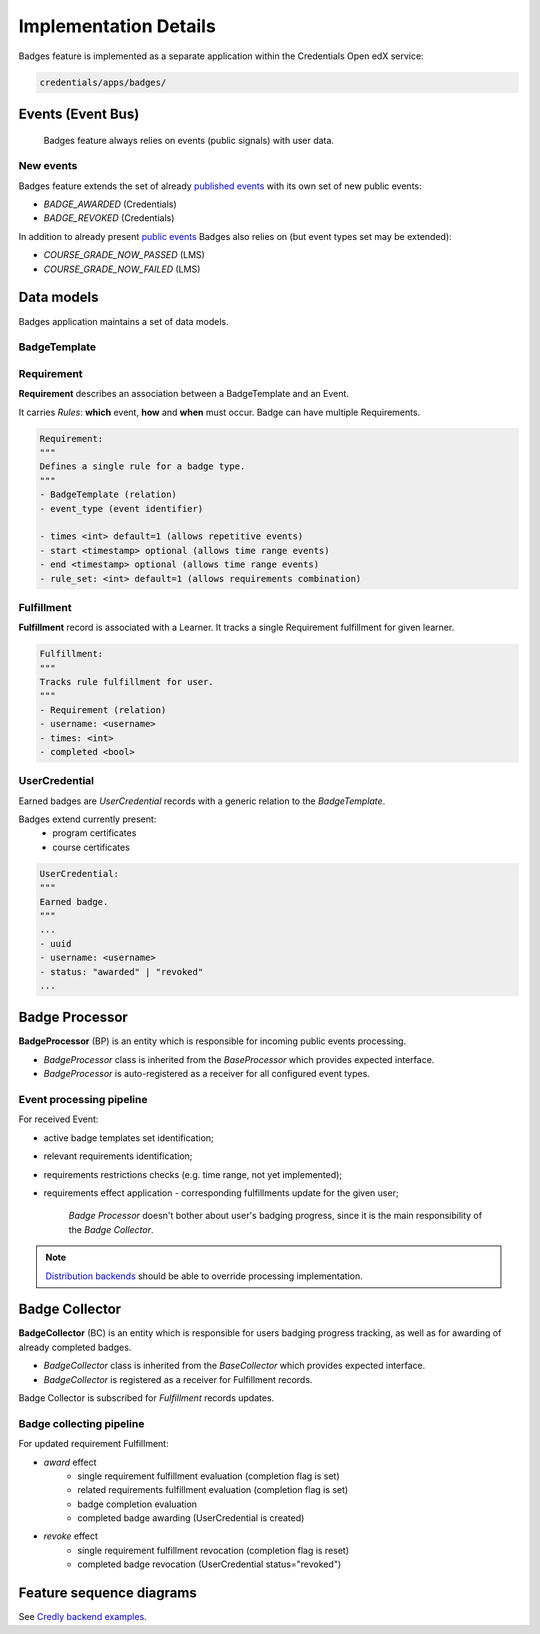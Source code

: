 Implementation Details
======================

Badges feature is implemented as a separate application within the Credentials Open edX service:

.. code-block::

        credentials/apps/badges/

Events (Event Bus)
------------------

        Badges feature always relies on events (public signals) with user data.

New events
~~~~~~~~~~

Badges feature extends the set of already `published events`_ with its own set of new public events:

- `BADGE_AWARDED` (Credentials)
- `BADGE_REVOKED` (Credentials)

In addition to already present `public events`_ Badges also relies on (but event types set may be extended):

- `COURSE_GRADE_NOW_PASSED` (LMS)
- `COURSE_GRADE_NOW_FAILED` (LMS)


Data models
-----------

Badges application maintains a set of data models.

BadgeTemplate
~~~~~~~~~~~~~



Requirement
~~~~~~~~~~~

**Requirement** describes an association between a BadgeTemplate and an Event.

It carries *Rules*: **which** event, **how** and **when** must occur.
Badge can have multiple Requirements.

.. code-block:: python

        Requirement:
        """
        Defines a single rule for a badge type.
        """
        - BadgeTemplate (relation)
        - event_type (event identifier)

        - times <int> default=1 (allows repetitive events)
        - start <timestamp> optional (allows time range events)
        - end <timestamp> optional (allows time range events)
        - rule_set: <int> default=1 (allows requirements combination)

Fulfillment
~~~~~~~~~~~

**Fulfillment** record is associated with a Learner. It tracks a single Requirement fulfillment for given learner.

.. code-block:: python

        Fulfillment:
        """
        Tracks rule fulfillment for user.
        """
        - Requirement (relation)
        - username: <username>
        - times: <int>
        - completed <bool>

UserCredential
~~~~~~~~~~~~~~

Earned badges are `UserCredential` records with a generic relation to the `BadgeTemplate`.

Badges extend currently present:
        - program certificates
        - course certificates

.. code-block:: python

        UserCredential:
        """
        Earned badge.
        """
        ...
        - uuid
        - username: <username>
        - status: "awarded" | "revoked"
        ...


Badge Processor
---------------

**BadgeProcessor** (BP) is an entity which is responsible for incoming public events processing.

- `BadgeProcessor` class is inherited from the `BaseProcessor` which provides expected interface.
- `BadgeProcessor` is auto-registered as a receiver for all configured event types.

Event processing pipeline
~~~~~~~~~~~~~~~~~~~~~~~~~

For received Event:

- active badge templates set identification;
- relevant requirements identification;
- requirements restrictions checks (e.g. time range, not yet implemented);
- requirements effect application - corresponding fulfillments update for the given user;

        `Badge Processor` doesn't bother about user's badging progress, since it is the main responsibility of the `Badge Collector`.

.. note::
        `Distribution backends`_ should be able to override processing implementation.

Badge Collector
---------------

**BadgeCollector** (BC) is an entity which is responsible for users badging progress tracking, as well as for awarding of already completed badges.

- `BadgeCollector` class is inherited from the `BaseCollector` which provides expected interface.
- `BadgeCollector` is registered as a receiver for Fulfillment records.

Badge Collector is subscribed for `Fulfillment` records updates.

Badge collecting pipeline
~~~~~~~~~~~~~~~~~~~~~~~~~

For updated requirement Fulfillment:

- `award` effect
        - single requirement fulfillment evaluation (completion flag is set)
        - related requirements fulfillment evaluation (completion flag is set)
        - badge completion evaluation
        - completed badge awarding (UserCredential is created)
- `revoke` effect
        - single requirement fulfillment revocation (completion flag is reset)
        - completed badge revocation (UserCredential status="revoked")

Feature sequence diagrams
-------------------------

See `Credly backend examples`_.

.. _published events: /event_bus.html#events-published
.. _public events: /event_bus.html#events-consumed
.. _Distribution backends: distribution.html
.. _Credly backend examples: distribution.html#more-details